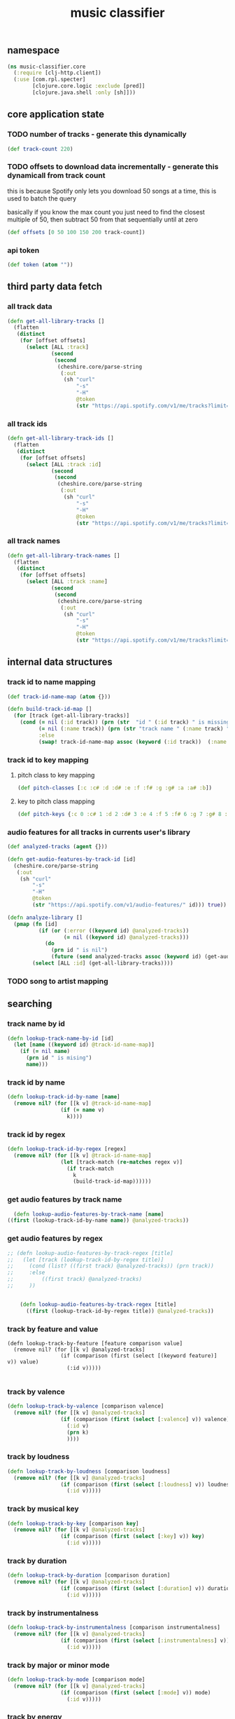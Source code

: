 # -*- mode:org -*-
#+TITLE: music classifier
#+STARTUP: indent
#+OPTIONS: toc:nil

** namespace
#+BEGIN_SRC clojure :tangle core.clj
(ns music-classifier.core
  (:require [clj-http.client])
  (:use [com.rpl.specter]
        [clojure.core.logic :exclude [pred]]
        [clojure.java.shell :only [sh]]))

#+END_SRC
** core application state
*** TODO number of tracks - generate this dynamically
#+BEGIN_SRC clojure :tangle core.clj
  (def track-count 220)
#+END_SRC

*** TODO offsets to download data incrementally - generate this dynamicall from track count
    this is because Spotify only lets you download 50 songs at a time, this is used to batch the query

    basically if you know the max count you just need to find the closest multiple of 50, then subtract 50 from that sequentially until at zero
#+BEGIN_SRC clojure :tangle core.clj
  (def offsets [0 50 100 150 200 track-count])
#+END_SRC
*** api token
 #+BEGIN_SRC clojure :tangle core.clj
  (def token (atom ""))
 #+END_SRC
** third party data fetch
*** all track data
 #+BEGIN_SRC clojure :tangle core.clj
  (defn get-all-library-tracks []
    (flatten
     (distinct
      (for [offset offsets]
        (select [ALL :track]
                (second
                 (second
                  (cheshire.core/parse-string
                   (:out
                    (sh "curl"
                        "-s"
                        "-H"
                        @token
                        (str "https://api.spotify.com/v1/me/tracks?limit=50&offset=" offset))) true))))))))
 #+END_SRC
*** all track ids
 #+BEGIN_SRC clojure :tangle core.clj
  (defn get-all-library-track-ids []
    (flatten
     (distinct
      (for [offset offsets]
        (select [ALL :track :id]
                (second
                 (second
                  (cheshire.core/parse-string
                   (:out
                    (sh "curl"
                        "-s"
                        "-H"
                        @token
                        (str "https://api.spotify.com/v1/me/tracks?limit=50&offset=" offset))) true))))))))
 #+END_SRC
*** all track names
 #+BEGIN_SRC clojure :tangle core.clj
  (defn get-all-library-track-names []
    (flatten
     (distinct
      (for [offset offsets]
        (select [ALL :track :name]
                (second
                 (second
                  (cheshire.core/parse-string
                   (:out
                    (sh "curl"
                        "-s"
                        "-H"
                        @token
                        (str "https://api.spotify.com/v1/me/tracks?limit=50&offset=" offset))) true))))))))
 #+END_SRC
** internal data structures
*** track id to name mapping
    #+BEGIN_SRC clojure :tangle core.clj
      (def track-id-name-map (atom {}))

      (defn build-track-id-map []
        (for [track (get-all-library-tracks)]
          (cond (= nil (:id track)) (prn (str  "id " (:id track) " is missing" ))
                (= nil (:name track)) (prn (str "track name " (:name track) " is missing"))
                :else
                (swap! track-id-name-map assoc (keyword (:id track))  (:name track)))))

    #+END_SRC
*** track id to key mapping
**** pitch class to key mapping
 #+BEGIN_SRC clojure :tangle core.clj
 (def pitch-classes [:c :c# :d :d# :e :f :f# :g :g# :a :a# :b])
 #+END_SRC
**** key to pitch class mapping
 #+BEGIN_SRC clojure :tangle core.clj
 (def pitch-keys {:c 0 :c# 1 :d 2 :d# 3 :e 4 :f 5 :f# 6 :g 7 :g# 8 :a 9 :a# 10 :b 11})
 #+END_SRC
*** audio features for all tracks in currents user's library
#+BEGIN_SRC clojure :tangle core.clj
  (def analyzed-tracks (agent {}))

  (defn get-audio-features-by-track-id [id]
    (cheshire.core/parse-string
     (:out
      (sh "curl"
          "-s"
          "-H"
          @token
          (str "https://api.spotify.com/v1/audio-features/" id))) true))

  (defn analyze-library []
    (pmap (fn [id]
            (if (or (:error ((keyword id) @analyzed-tracks))
                    (= nil ((keyword id) @analyzed-tracks)))
              (do
                (prn id " is nil")
                (future (send analyzed-tracks assoc (keyword id) (get-audio-features-by-track-id id))))))
          (select [ALL :id] (get-all-library-tracks))))

#+END_SRC
*** TODO song to artist mapping
** searching
*** track name by id
 #+BEGIN_SRC clojure :tangle core.clj
    (defn lookup-track-name-by-id [id]
      (let [name ((keyword id) @track-id-name-map)]
        (if (= nil name)
          (prn id " is mising")
          name)))
 #+END_SRC
*** track id by name
 #+BEGIN_SRC clojure :tangle core.clj
    (defn lookup-track-id-by-name [name]
      (remove nil? (for [[k v] @track-id-name-map]
                     (if (= name v)
                       k))))
 #+END_SRC
*** track id by regex
 #+BEGIN_SRC clojure :tangle core.clj
   (defn lookup-track-id-by-regex [regex]
     (remove nil? (for [[k v] @track-id-name-map]
                    (let [track-match (re-matches regex v)]
                      (if track-match
                        k
                        (build-track-id-map))))))
 #+END_SRC
*** get audio features by track name
    #+BEGIN_SRC clojure :tangle core.clj
        (defn lookup-audio-features-by-track-name [name]
      ((first (lookup-track-id-by-name name)) @analyzed-tracks))

    #+END_SRC
*** get audio features by regex
#+BEGIN_SRC clojure :tangle core.clj
  ;; (defn lookup-audio-features-by-track-regex [title]
  ;;   (let [track (lookup-track-id-by-regex title)]
  ;;     (cond (list? ((first track) @analyzed-tracks)) (prn track))
  ;;     :else
  ;;         ((first track) @analyzed-tracks)
  ;;     ))


      (defn lookup-audio-features-by-track-regex [title]
        ((first (lookup-track-id-by-regex title)) @analyzed-tracks))
#+END_SRC
*** track by feature and value
#+BEGIN_SRC 
   (defn lookup-track-by-feature [feature comparison value]
     (remove nil? (for [[k v] @analyzed-tracks]
                    (if (comparison (first (select [(keyword feature)] v)) value)
                      (:id v)))))

#+END_SRC
*** track by valence 
#+BEGIN_SRC clojure :tangle core.clj
   (defn lookup-track-by-valence [comparison valence]
     (remove nil? (for [[k v] @analyzed-tracks]
                    (if (comparison (first (select [:valence] v)) valence)
                      (:id v)
                      (prn k)
                      ))))

#+END_SRC
*** track by loudness
#+BEGIN_SRC clojure :tangle core.clj
   (defn lookup-track-by-loudness [comparison loudness]
     (remove nil? (for [[k v] @analyzed-tracks]
                    (if (comparison (first (select [:loudness] v)) loudness)
                      (:id v)))))

#+END_SRC
*** track by musical key
#+BEGIN_SRC clojure :tangle core.clj
   (defn lookup-track-by-key [comparison key]
     (remove nil? (for [[k v] @analyzed-tracks]
                    (if (comparison (first (select [:key] v)) key)
                      (:id v)))))

#+END_SRC
*** track by duration
#+BEGIN_SRC clojure :tangle core.clj
   (defn lookup-track-by-duration [comparison duration]
     (remove nil? (for [[k v] @analyzed-tracks]
                    (if (comparison (first (select [:duration] v)) duration)
                      (:id v)))))

#+END_SRC
*** track by instrumentalness
#+BEGIN_SRC clojure :tangle core.clj
   (defn lookup-track-by-instrumentalness [comparison instrumentalness]
     (remove nil? (for [[k v] @analyzed-tracks]
                    (if (comparison (first (select [:instrumentalness] v)) instrumentalness)
                      (:id v)))))

#+END_SRC
*** track by major or minor mode
#+BEGIN_SRC clojure :tangle core.clj
   (defn lookup-track-by-mode [comparison mode]
     (remove nil? (for [[k v] @analyzed-tracks]
                    (if (comparison (first (select [:mode] v)) mode)
                      (:id v)))))

#+END_SRC
*** track by energy
#+BEGIN_SRC clojure :tangle core.clj
   (defn lookup-track-by-energy [comparison energy]
     (remove nil? (for [[k v] @analyzed-tracks]
                    (if (comparison (first (select [:energy] v)) energy)
                      (:id v)))))

#+END_SRC
*** track by speechiness
#+BEGIN_SRC clojure :tangle core.clj
   (defn lookup-track-by-speechiness [comparison speechiness]
     (remove nil? (for [[k v] @analyzed-tracks]
                    (if (comparison (first (select [:speechiness] v)) speechiness)
                      (:id v)))))

#+END_SRC
*** track by time signature
#+BEGIN_SRC clojure :tangle core.clj
   (defn lookup-track-by-time_signature [comparison time_signature]
     (remove nil? (for [[k v] @analyzed-tracks]
                    (if (comparison (first (select [:time_signature] v)) time_signature)
                      (:id v)))))

#+END_SRC
*** track by liveness
#+BEGIN_SRC clojure :tangle core.clj
   (defn lookup-track-by-liveness [comparison liveness]
     (remove nil? (for [[k v] @analyzed-tracks]
                    (if (comparison (first (select [:liveness] v)) liveness)
                      (:id v)))))

#+END_SRC
*** track by danceability
#+BEGIN_SRC clojure :tangle core.clj
   (defn lookup-track-by-danceability [comparison danceability]
     (remove nil? (for [[k v] @analyzed-tracks]
                    (if (comparison (first (select [:danceability] v)) danceability)
                      (:id v)))))

#+END_SRC
*** track by tempo
#+BEGIN_SRC clojure :tangle core.clj
   (defn lookup-track-by-tempo [comparison tempo]
     (remove nil? (for [[k v] @analyzed-tracks]
                    (if (comparison (first (select [:tempo] v)) tempo)
                      (:id v)))))

#+END_SRC
*** track by acousticness
 #+BEGIN_SRC clojure :tangle core.clj
   (defn lookup-track-by-acousticness [comparison acousticness]
     (remove nil? (for [[k v] @analyzed-tracks]
                   (if (comparison (first (select [:acousticness] v)) acousticness)
                     (:id v)))))




 #+END_SRC
** data persistence 
*** TODO add new track records
*** TODO load track records into memory
** cli
*** login
#+BEGIN_SRC clojure :tangle core.clj
  (defn login []
    (let
        [key (do (println "What's yourkey: ") (flush) (read-line))]
      (do
        (count (build-track-id-map))
        (count (analyze-library))
        (reset! token (str "Authorization: Bearer " key)))))

#+END_SRC
** debug
#+BEGIN_SRC clojure :tangle core.clj
   (defn debug:print-nil-tracks []
     (clojure.pprint/pprint (select [ALL ALL #(= nil (:valence %))]  @analyzed-tracks)))


   (defn debug:find-nil-tracks []
     (select [ALL ALL #(= nil (:valence %))]  @analyzed-tracks))


#+END_SRC
